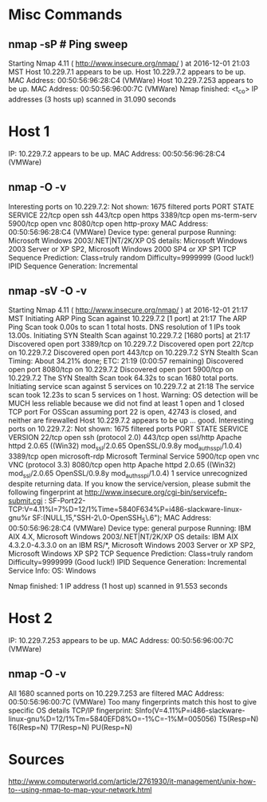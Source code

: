 * Misc Commands
** nmap -sP # Ping sweep
Starting Nmap 4.11 ( http://www.insecure.org/nmap/ ) at 2016-12-01 21:03 MST
Host 10.229.7.1 appears to be up.
Host 10.229.7.2 appears to be up.
MAC Address: 00:50:56:96:28:C4 (VMWare)
Host 10.229.7.253 appears to be up.
MAC Address: 00:50:56:96:00:7C (VMWare)
Nmap finished: <t_co> IP addresses (3 hosts up) scanned in 31.090 seconds


* Host 1
IP: 10.229.7.2 appears to be up.
MAC Address: 00:50:56:96:28:C4 (VMWare)
** nmap -O -v
Interesting ports on 10.229.7.2:
Not shown: 1675 filtered ports
PORT     STATE SERVICE
22/tcp   open  ssh
443/tcp  open  https
3389/tcp open  ms-term-serv
5900/tcp open  vnc
8080/tcp open  http-proxy
MAC Address: 00:50:56:96:28:C4 (VMWare)
Device type: general purpose
Running: Microsoft Windows 2003/.NET|NT/2K/XP
OS details: Microsoft Windows 2003 Server or XP SP2, Microsoft Windows 2000
SP4 or XP SP1
TCP Sequence Prediction: Class=truly random
                         Difficulty=9999999 (Good luck!)
                         IPID Sequence Generation: Incremental
** nmap -sV -O -v
Starting Nmap 4.11 ( http://www.insecure.org/nmap/ ) at 2016-12-01 21:17 MST
Initiating ARP Ping Scan against 10.229.7.2 [1 port] at 21:17
The ARP Ping Scan took 0.00s to scan 1 total hosts.
DNS resolution of 1 IPs took 13.00s.
Initiating SYN Stealth Scan against 10.229.7.2 [1680 ports] at 21:17
Discovered open port 3389/tcp on 10.229.7.2
Discovered open port 22/tcp on 10.229.7.2
Discovered open port 443/tcp on 10.229.7.2
SYN Stealth Scan Timing: About 34.21% done; ETC: 21:19 (0:00:57 remaining)
Discovered open port 8080/tcp on 10.229.7.2
Discovered open port 5900/tcp on 10.229.7.2
The SYN Stealth Scan took 64.32s to scan 1680 total ports.
Initiating service scan against 5 services on 10.229.7.2 at 21:18
The service scan took 12.23s to scan 5 services on 1 host.
Warning:  OS detection will be MUCH less reliable because we did not find at
least 1 open and 1 closed TCP port
For OSScan assuming port 22 is open, 42743 is closed, and neither are firewalled
Host 10.229.7.2 appears to be up ... good.
Interesting ports on 10.229.7.2:
Not shown: 1675 filtered ports
PORT     STATE SERVICE       VERSION
22/tcp   open  ssh            (protocol 2.0)
443/tcp  open  ssl/http      Apache httpd 2.0.65 ((Win32) mod_ssl/2.0.65 OpenSSL/0.9.8y mod_auth_sspi/1.0.4)
3389/tcp open  microsoft-rdp Microsoft Terminal Service
5900/tcp open  vnc           VNC (protocol 3.3)
8080/tcp open  http          Apache httpd 2.0.65 ((Win32) mod_ssl/2.0.65 OpenSSL/0.9.8y mod_auth_sspi/1.0.4)
1 service unrecognized despite returning data. If you know the
service/version, please submit the following fingerprint at
http://www.insecure.org/cgi-bin/servicefp-submit.cgi : 
SF-Port22-TCP:V=4.11%I=7%D=12/1%Time=5840F634%P=i486-slackware-linux-gnu%r
SF:(NULL,15,"SSH-2\.0-OpenSSH_5\.6\r\n");
MAC Address: 00:50:56:96:28:C4 (VMWare)
Device type: general purpose
Running: IBM AIX 4.X, Microsoft Windows 2003/.NET|NT/2K/XP
OS details: IBM AIX 4.3.2.0-4.3.3.0 on an IBM RS/*, Microsoft Windows 2003 Server or XP SP2, Microsoft Windows XP SP2
TCP Sequence Prediction: Class=truly random
                         Difficulty=9999999 (Good luck!)
                         IPID Sequence Generation: Incremental
                         Service Info: OS: Windows
                         
                         Nmap finished: 1 IP address (1 host up) scanned in
                         91.553 seconds

* Host 2
IP: 10.229.7.253 appears to be up.
MAC Address: 00:50:56:96:00:7C (VMWare)
** nmap -O -v
All 1680 scanned ports on 10.229.7.253 are filtered
MAC Address: 00:50:56:96:00:7C (VMWare)
Too many fingerprints match this host to give specific OS details
TCP/IP fingerprint:
SInfo(V=4.11%P=i486-slackware-linux-gnu%D=12/1%Tm=5840EFD8%O=-1%C=-1%M=005056)
T5(Resp=N)
T6(Resp=N)
T7(Resp=N)
PU(Resp=N)


* Sources
http://www.computerworld.com/article/2761930/it-management/unix-how-to--using-nmap-to-map-your-network.html

